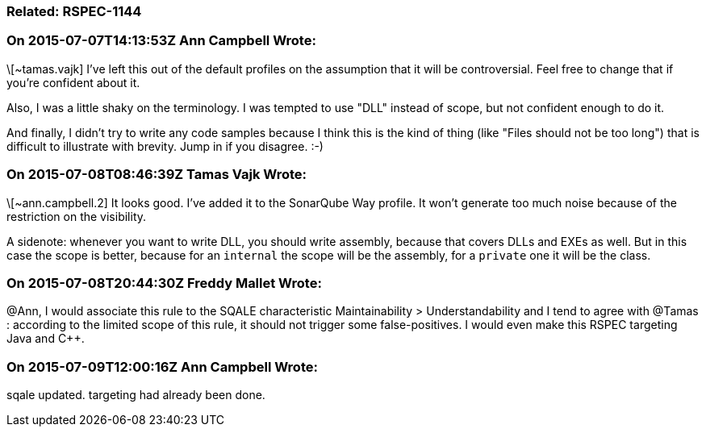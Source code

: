 === Related: RSPEC-1144

=== On 2015-07-07T14:13:53Z Ann Campbell Wrote:
\[~tamas.vajk] I've left this out of the default profiles on the assumption that it will be controversial. Feel free to change that if you're confident about it.


Also, I was a little shaky on the terminology. I was tempted to use "DLL" instead of scope, but not confident enough to do it.


And finally, I didn't try to write any code samples because I think this is the kind of thing (like "Files should not be too long") that is difficult to illustrate with brevity. Jump in if you disagree. :-)

=== On 2015-07-08T08:46:39Z Tamas Vajk Wrote:
\[~ann.campbell.2] It looks good. I've added it to the SonarQube Way profile. It won't generate too much noise because of the restriction on the visibility.


A sidenote: whenever you want to write DLL, you should write assembly, because that covers DLLs and EXEs as well. But in this case the scope is better, because for an ``++internal++`` the scope will be the assembly, for a ``++private++`` one it will be the class.  

=== On 2015-07-08T20:44:30Z Freddy Mallet Wrote:
@Ann, I would associate this rule to the SQALE characteristic Maintainability > Understandability and I tend to agree with @Tamas : according to the limited scope of this rule, it should not trigger some false-positives. I would even make this RSPEC targeting Java and {cpp}.  

=== On 2015-07-09T12:00:16Z Ann Campbell Wrote:
sqale updated. targeting had already been done.

